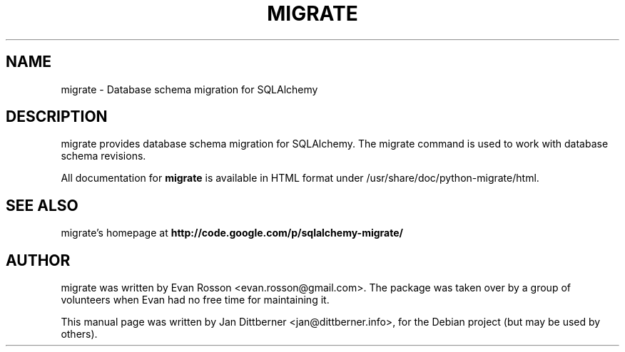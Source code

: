.\"                                      Hey, EMACS: -*- nroff -*-
.TH MIGRATE 1 "2006-12-25"
.SH NAME
migrate \- Database schema migration for SQLAlchemy
.SH DESCRIPTION
migrate provides database schema migration for SQLAlchemy. The migrate command
is used to work with database schema revisions.

All documentation for
.B migrate
is available in HTML format under /usr/share/doc/python-migrate/html.
.SH SEE ALSO
migrate's homepage at
.B
http://code.google.com/p/sqlalchemy-migrate/
.SH AUTHOR
migrate was written by Evan Rosson <evan.rosson@gmail.com>. The
package was taken over by a group of volunteers when Evan had no free
time for maintaining it.
.PP
This manual page was written by Jan Dittberner <jan@dittberner.info>,
for the Debian project (but may be used by others).
